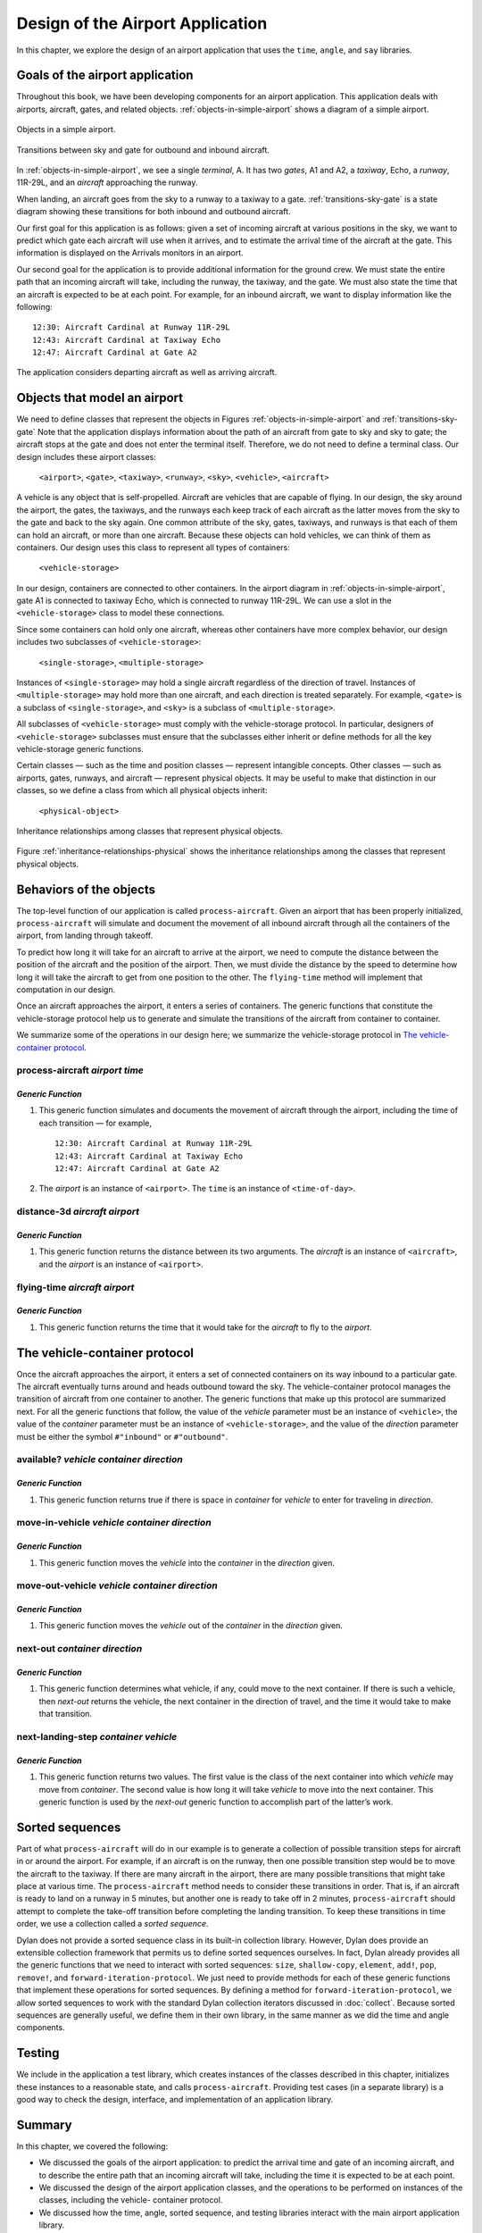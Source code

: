 Design of the Airport Application
=================================

In this chapter, we explore the design of an airport application that
uses the ``time``, ``angle``, and ``say`` libraries.

.. _design-goals-airport-application:

Goals of the airport application
--------------------------------

Throughout this book, we have been developing components for an airport
application. This application deals with airports, aircraft, gates, and
related objects. :ref:`objects-in-simple-airport` shows a diagram of a
simple airport.

.. _objects-in-simple-airport:

.. figure:: images/figure-15-1.png
   :align: center

   Objects in a simple airport.

.. _transitions-sky-gate:

.. figure:: images/figure-15-2.png
   :align: center

   Transitions between sky and gate for outbound and inbound aircraft.

In :ref:`objects-in-simple-airport`, we see a
single *terminal*, A. It has two *gates*, A1 and A2, a *taxiway*,
Echo, a *runway*, 11R-29L, and an *aircraft* approaching the runway.

When landing, an aircraft goes from the sky to a runway to a taxiway to
a gate. :ref:`transitions-sky-gate` is a state diagram showing these
transitions for both inbound and outbound aircraft.

Our first goal for this application is as follows: given a set of
incoming aircraft at various positions in the sky, we want to predict
which gate each aircraft will use when it arrives, and to estimate the
arrival time of the aircraft at the gate. This information is displayed
on the Arrivals monitors in an airport.

Our second goal for the application is to provide additional information
for the ground crew. We must state the entire path that an incoming
aircraft will take, including the runway, the taxiway, and the gate. We
must also state the time that an aircraft is expected to be at each
point. For example, for an inbound aircraft, we want to display
information like the following::

    12:30: Aircraft Cardinal at Runway 11R-29L
    12:43: Aircraft Cardinal at Taxiway Echo
    12:47: Aircraft Cardinal at Gate A2

The application considers departing aircraft as well as arriving
aircraft.

Objects that model an airport
-----------------------------

We need to define classes that represent the objects in Figures
:ref:`objects-in-simple-airport` and :ref:`transitions-sky-gate`
Note that the application displays information about the path of
an aircraft from gate to sky and sky to gate; the aircraft stops at
the gate and does not enter the terminal itself. Therefore, we do
not need to define a terminal class. Our design includes these
airport classes:

    ``<airport>``, ``<gate>``, ``<taxiway>``, ``<runway>``, ``<sky>``,
    ``<vehicle>``, ``<aircraft>``

A vehicle is any object that is self-propelled. Aircraft are vehicles
that are capable of flying. In our design, the sky around the airport,
the gates, the taxiways, and the runways each keep track of each
aircraft as the latter moves from the sky to the gate and back to the
sky again. One common attribute of the sky, gates, taxiways, and runways
is that each of them can hold an aircraft, or more than one aircraft.
Because these objects can hold vehicles, we can think of them as
containers. Our design uses this class to represent all types of
containers:

     ``<vehicle-storage>``

In our design, containers are connected to other containers. In the
airport diagram in :ref:`objects-in-simple-airport`, gate A1 is
connected to taxiway Echo, which is connected to runway 11R-29L.
We can use a slot in the ``<vehicle-storage>`` class to model these
connections.

Since some containers can hold only one aircraft, whereas other
containers have more complex behavior, our design includes two
subclasses of ``<vehicle-storage>``:

    ``<single-storage>``, ``<multiple-storage>``

Instances of ``<single-storage>`` may hold a single aircraft regardless of
the direction of travel. Instances of ``<multiple-storage>`` may hold more
than one aircraft, and each direction is treated separately. For
example, ``<gate>`` is a subclass of ``<single-storage>``, and ``<sky>`` is a
subclass of ``<multiple-storage>``.

All subclasses of ``<vehicle-storage>`` must comply with the
vehicle-storage protocol. In particular, designers of
``<vehicle-storage>`` subclasses must ensure that the subclasses either
inherit or define methods for all the key vehicle-storage generic
functions.

Certain classes — such as the time and position classes — represent
intangible concepts. Other classes — such as airports, gates, runways,
and aircraft — represent physical objects. It may be useful to make that
distinction in our classes, so we define a class from which all physical
objects inherit:

    ``<physical-object>``

.. _inheritance-relationships-physical:

.. figure:: images/figure-15-3.png
   :align: center

   Inheritance relationships among classes that represent physical objects.

Figure :ref:`inheritance-relationships-physical` shows the inheritance
relationships among the classes that represent physical objects.

Behaviors of the objects
------------------------

The top-level function of our application is called ``process-aircraft``.
Given an airport that has been properly initialized, ``process-aircraft``
will simulate and document the movement of all inbound aircraft through
all the containers of the airport, from landing through takeoff.

To predict how long it will take for an aircraft to arrive at the
airport, we need to compute the distance between the position of the
aircraft and the position of the airport. Then, we must divide the
distance by the speed to determine how long it will take the aircraft to
get from one position to the other. The ``flying-time`` method will
implement that computation in our design.

Once an aircraft approaches the airport, it enters a series of
containers. The generic functions that constitute the vehicle-storage
protocol help us to generate and simulate the transitions of the
aircraft from container to container.

We summarize some of the operations in our design here; we summarize the
vehicle-storage protocol in `The vehicle-container protocol`_.

process-aircraft *airport time*
'''''''''''''''''''''''''''''''

*Generic Function*
~~~~~~~~~~~~~~~~~~

#. This generic function simulates and documents the movement of
   aircraft through the airport, including the time of each transition —
   for example,

   ::

     12:30: Aircraft Cardinal at Runway 11R-29L
     12:43: Aircraft Cardinal at Taxiway Echo
     12:47: Aircraft Cardinal at Gate A2

#. The *airport* is an instance of ``<airport>``. The ``time`` is an
   instance of ``<time-of-day>``.

distance-3d *aircraft airport*
''''''''''''''''''''''''''''''

*Generic Function*
~~~~~~~~~~~~~~~~~~

#. This generic function returns the distance between its two arguments.
   The *aircraft* is an instance of ``<aircraft>``, and the *airport* is
   an instance of ``<airport>``.

flying-time *aircraft airport*
''''''''''''''''''''''''''''''

*Generic Function*
~~~~~~~~~~~~~~~~~~

#. This generic function returns the time that it would take for the
   *aircraft* to fly to the *airport*.

The vehicle-container protocol
------------------------------

Once the aircraft approaches the airport, it enters a set of connected
containers on its way inbound to a particular gate. The aircraft
eventually turns around and heads outbound toward the sky. The
vehicle-container protocol manages the transition of aircraft from one
container to another. The generic functions that make up this protocol
are summarized next. For all the generic functions that follow, the
value of the *vehicle* parameter must be an instance of ``<vehicle>``,
the value of the *container* parameter must be an instance of
``<vehicle-storage>``, and the value of the *direction* parameter must be
either the symbol ``#"inbound"`` or ``#"outbound"``.

available? *vehicle container direction*
''''''''''''''''''''''''''''''''''''''''

*Generic Function*
~~~~~~~~~~~~~~~~~~

#. This generic function returns true if there is space in *container*
   for *vehicle* to enter for traveling in *direction*.

move-in-vehicle *vehicle container direction*
'''''''''''''''''''''''''''''''''''''''''''''

*Generic Function*
~~~~~~~~~~~~~~~~~~

#. This generic function moves the *vehicle* into the *container* in the
   *direction* given.

move-out-vehicle *vehicle container direction*
''''''''''''''''''''''''''''''''''''''''''''''

*Generic Function*
~~~~~~~~~~~~~~~~~~

#. This generic function moves the *vehicle* out of the *container* in
   the *direction* given.

next-out *container direction*
''''''''''''''''''''''''''''''

*Generic Function*
~~~~~~~~~~~~~~~~~~

#. This generic function determines what vehicle, if any, could move to
   the next container. If there is such a vehicle, then *next-out*
   returns the vehicle, the next container in the direction of travel,
   and the time it would take to make that transition.

next-landing-step *container vehicle*
'''''''''''''''''''''''''''''''''''''

*Generic Function*
~~~~~~~~~~~~~~~~~~

#. This generic function returns two values. The first value is the
   class of the next container into which *vehicle* may move from
   *container*. The second value is how long it will take *vehicle* to
   move into the next container. This generic function is used by the
   *next-out* generic function to accomplish part of the latter’s work.

Sorted sequences
----------------

Part of what ``process-aircraft`` will do in our example is to generate a
collection of possible transition steps for aircraft in or around the
airport. For example, if an aircraft is on the runway, then one possible
transition step would be to move the aircraft to the taxiway. If there
are many aircraft in the airport, there are many possible transitions
that might take place at various time. The ``process-aircraft`` method
needs to consider these transitions in order. That is, if an aircraft is
ready to land on a runway in 5 minutes, but another one is ready to take
off in 2 minutes, ``process-aircraft`` should attempt to complete the
take-off transition before completing the landing transition. To keep
these transitions in time order, we use a collection called a *sorted
sequence*.

Dylan does not provide a sorted sequence class in its built-in
collection library. However, Dylan does provide an extensible collection
framework that permits us to define sorted sequences ourselves. In fact,
Dylan already provides all the generic functions that we need to
interact with sorted sequences: ``size``, ``shallow-copy``, ``element``,
``add!``, ``pop``, ``remove!``, and ``forward-iteration-protocol``.
We just need to provide methods for each of these generic
functions that implement these operations for sorted sequences. By
defining a method for ``forward-iteration-protocol``, we allow sorted
sequences to work with the standard Dylan collection iterators discussed
in :doc:`collect`. Because sorted sequences are generally useful, we
define them in their own library, in the same manner as we did the time
and angle components.

Testing
-------

We include in the application a test library, which creates instances of
the classes described in this chapter, initializes these instances to a
reasonable state, and calls ``process-aircraft``. Providing test cases
(in a separate library) is a good way to check the design, interface,
and implementation of an application library.

Summary
-------

In this chapter, we covered the following:

- We discussed the goals of the airport application: to predict the
  arrival time and gate of an incoming aircraft, and to describe the
  entire path that an incoming aircraft will take, including the time
  it is expected to be at each point.
- We discussed the design of the airport application classes, and the
  operations to be performed on instances of the classes, including the
  vehicle- container protocol.
- We discussed how the time, angle, sorted sequence, and testing
  libraries interact with the main airport application library.

In :doc:`heap`, we implement sorted sequences. In :doc:`nlanding`, we
implement the airport application.
